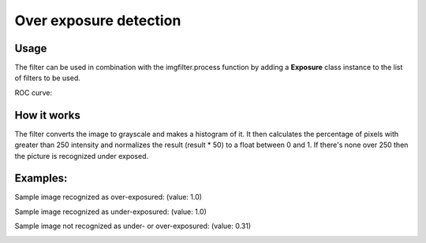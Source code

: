 Over exposure detection
=======================

Usage
-----

The filter can be used in combination with the imgfilter.process function by adding a **Exposure** class instance to the list of filters to be used.

ROC curve:

.. image:: images/exposure_roc_curve.png
   :width: 650px

How it works
------------

The filter converts the image to grayscale and makes a histogram of it. It then calculates the percentage of pixels with greater than 250 intensity and normalizes the result (result * 50) to a float between 0 and 1. If there's none over 250 then the picture is recognized under exposed.

Examples:
---------

Sample image recognized as over-exposured: (value: 1.0)

.. image:: images/over_exposure_sample.jpg
   :width: 200px

Sample image recognized as under-exposured: (value: 1.0)
   
.. image:: images/under_exposure_sample.jpg
   :width: 200px

Sample image not recognized as under- or over-exposured: (value: 0.31)

.. image:: images/exposure_sample_good.jpg
   :width: 200px


